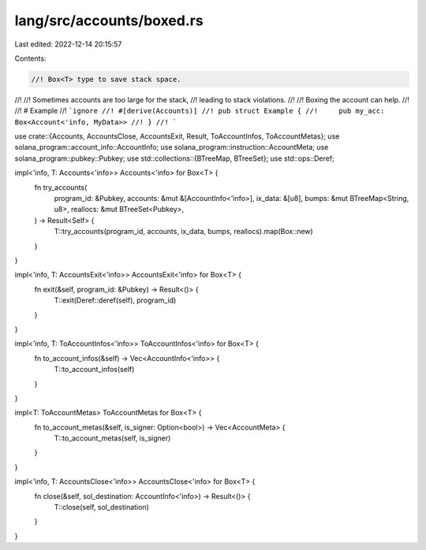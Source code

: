 lang/src/accounts/boxed.rs
==========================

Last edited: 2022-12-14 20:15:57

Contents:

.. code-block:: rs

    //! Box<T> type to save stack space.
//!
//! Sometimes accounts are too large for the stack,
//! leading to stack violations.
//!
//! Boxing the account can help.
//!
//! # Example
//! ```ignore
//! #[derive(Accounts)]
//! pub struct Example {
//!     pub my_acc: Box<Account<'info, MyData>>
//! }
//! ```

use crate::{Accounts, AccountsClose, AccountsExit, Result, ToAccountInfos, ToAccountMetas};
use solana_program::account_info::AccountInfo;
use solana_program::instruction::AccountMeta;
use solana_program::pubkey::Pubkey;
use std::collections::{BTreeMap, BTreeSet};
use std::ops::Deref;

impl<'info, T: Accounts<'info>> Accounts<'info> for Box<T> {
    fn try_accounts(
        program_id: &Pubkey,
        accounts: &mut &[AccountInfo<'info>],
        ix_data: &[u8],
        bumps: &mut BTreeMap<String, u8>,
        reallocs: &mut BTreeSet<Pubkey>,
    ) -> Result<Self> {
        T::try_accounts(program_id, accounts, ix_data, bumps, reallocs).map(Box::new)
    }
}

impl<'info, T: AccountsExit<'info>> AccountsExit<'info> for Box<T> {
    fn exit(&self, program_id: &Pubkey) -> Result<()> {
        T::exit(Deref::deref(self), program_id)
    }
}

impl<'info, T: ToAccountInfos<'info>> ToAccountInfos<'info> for Box<T> {
    fn to_account_infos(&self) -> Vec<AccountInfo<'info>> {
        T::to_account_infos(self)
    }
}

impl<T: ToAccountMetas> ToAccountMetas for Box<T> {
    fn to_account_metas(&self, is_signer: Option<bool>) -> Vec<AccountMeta> {
        T::to_account_metas(self, is_signer)
    }
}

impl<'info, T: AccountsClose<'info>> AccountsClose<'info> for Box<T> {
    fn close(&self, sol_destination: AccountInfo<'info>) -> Result<()> {
        T::close(self, sol_destination)
    }
}


